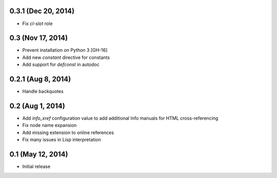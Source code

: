 0.3.1 (Dec 20, 2014)
====================

- Fix `cl-slot` role

0.3 (Nov 17, 2014)
==================

- Prevent installation on Python 3 [GH-16]
- Add new `constant` directive for constants
- Add support for `defconst` in autodoc

0.2.1 (Aug 8, 2014)
===================

- Handle backquotes

0.2 (Aug 1, 2014)
=================

- Add `info_xref` configuration value to add additional Info manuals for HTML
  cross-referencing
- Fix node name expansion
- Add missing extension to online references
- Fix many issues in Lisp interpretation

0.1 (May 12, 2014)
==================

- Initial release
